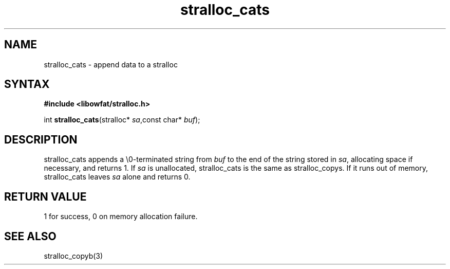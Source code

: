 .TH stralloc_cats 3
.SH NAME
stralloc_cats \- append data to a stralloc
.SH SYNTAX
.B #include <libowfat/stralloc.h>

int \fBstralloc_cats\fP(stralloc* \fIsa\fR,const char* \fIbuf\fR);
.SH DESCRIPTION
stralloc_cats appends a \\0-terminated string from \fIbuf\fR to the
end of the string stored in \fIsa\fR, allocating space if necessary, and
returns 1. If \fIsa\fR is unallocated, stralloc_cats is the same as
stralloc_copys. If it runs out of memory, stralloc_cats leaves \fIsa\fR
alone and returns 0.
.SH "RETURN VALUE"
1 for success, 0 on memory allocation failure.
.SH "SEE ALSO"
stralloc_copyb(3)
